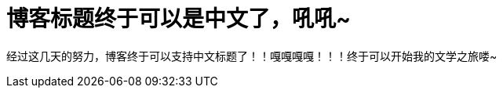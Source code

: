 = 博客标题终于可以是中文了，吼吼~
:hp-alt-title: the-blog-update 
:published_at: 2015-03-07
:hp-tags: 博客,文学,2015
:hp-image: https://raw.githubusercontent.com/senola/pictures/master/background/background18.jpg

经过这几天的努力，博客终于可以支持中文标题了！！嘎嘎嘎嘎！！！终于可以开始我的文学之旅喽~